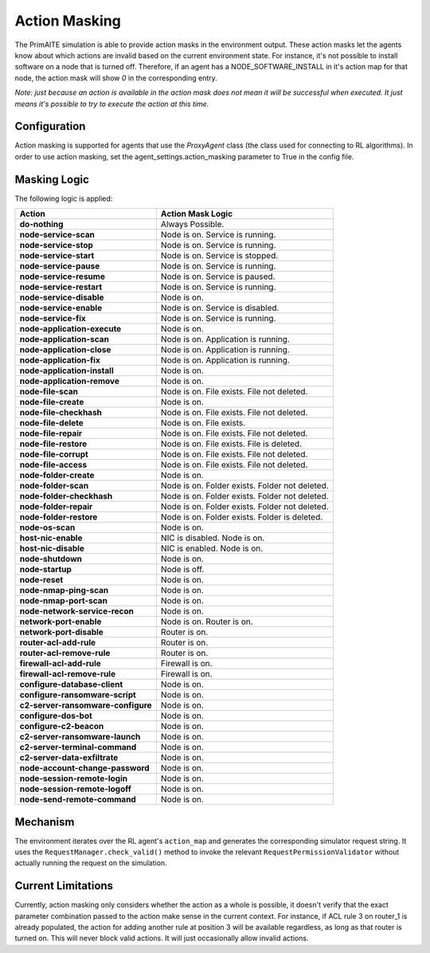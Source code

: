 .. only:: comment

    © Crown-owned copyright 2025, Defence Science and Technology Laboratory UK

.. _action_masking:

Action Masking
**************
The PrimAITE simulation is able to provide action masks in the environment output. These action masks let the agents know
about which actions are invalid based on the current environment state. For instance, it's not possible to install
software on a node that is turned off. Therefore, if an agent has a NODE_SOFTWARE_INSTALL in it's action map for that node,
the action mask will show `0` in the corresponding entry.

*Note: just because an action is available in the action mask does not mean it will be successful when executed. It just means it's possible to try to execute the action at this time.*

Configuration
=============
Action masking is supported for agents that use the `ProxyAgent` class (the class used for connecting to RL algorithms).
In order to use action masking, set the agent_settings.action_masking parameter to True in the config file.

Masking Logic
=============
The following logic is applied:

+------------------------------------------+---------------------------------------------------------------------+
| Action                                   | Action Mask Logic                                                   |
+==========================================+=====================================================================+
| **do-nothing**                           | Always Possible.                                                    |
+------------------------------------------+---------------------------------------------------------------------+
| **node-service-scan**                    | Node is on. Service is running.                                     |
+------------------------------------------+---------------------------------------------------------------------+
| **node-service-stop**                    | Node is on. Service is running.                                     |
+------------------------------------------+---------------------------------------------------------------------+
| **node-service-start**                   | Node is on. Service is stopped.                                     |
+------------------------------------------+---------------------------------------------------------------------+
| **node-service-pause**                   | Node is on. Service is running.                                     |
+------------------------------------------+---------------------------------------------------------------------+
| **node-service-resume**                  | Node is on. Service is paused.                                      |
+------------------------------------------+---------------------------------------------------------------------+
| **node-service-restart**                 | Node is on. Service is running.                                     |
+------------------------------------------+---------------------------------------------------------------------+
| **node-service-disable**                 | Node is on.                                                         |
+------------------------------------------+---------------------------------------------------------------------+
| **node-service-enable**                  | Node is on. Service is disabled.                                    |
+------------------------------------------+---------------------------------------------------------------------+
| **node-service-fix**                     | Node is on. Service is running.                                     |
+------------------------------------------+---------------------------------------------------------------------+
| **node-application-execute**             | Node is on.                                                         |
+------------------------------------------+---------------------------------------------------------------------+
| **node-application-scan**                | Node is on. Application is running.                                 |
+------------------------------------------+---------------------------------------------------------------------+
| **node-application-close**               | Node is on. Application is running.                                 |
+------------------------------------------+---------------------------------------------------------------------+
| **node-application-fix**                 | Node is on. Application is running.                                 |
+------------------------------------------+---------------------------------------------------------------------+
| **node-application-install**             | Node is on.                                                         |
+------------------------------------------+---------------------------------------------------------------------+
| **node-application-remove**              | Node is on.                                                         |
+------------------------------------------+---------------------------------------------------------------------+
| **node-file-scan**                       | Node is on. File exists. File not deleted.                          |
+------------------------------------------+---------------------------------------------------------------------+
| **node-file-create**                     | Node is on.                                                         |
+------------------------------------------+---------------------------------------------------------------------+
| **node-file-checkhash**                  | Node is on. File exists. File not deleted.                          |
+------------------------------------------+---------------------------------------------------------------------+
| **node-file-delete**                     | Node is on. File exists.                                            |
+------------------------------------------+---------------------------------------------------------------------+
| **node-file-repair**                     | Node is on. File exists. File not deleted.                          |
+------------------------------------------+---------------------------------------------------------------------+
| **node-file-restore**                    | Node is on. File exists. File is deleted.                           |
+------------------------------------------+---------------------------------------------------------------------+
| **node-file-corrupt**                    | Node is on. File exists. File not deleted.                          |
+------------------------------------------+---------------------------------------------------------------------+
| **node-file-access**                     | Node is on. File exists. File not deleted.                          |
+------------------------------------------+---------------------------------------------------------------------+
| **node-folder-create**                   | Node is on.                                                         |
+------------------------------------------+---------------------------------------------------------------------+
| **node-folder-scan**                     | Node is on. Folder exists. Folder not deleted.                      |
+------------------------------------------+---------------------------------------------------------------------+
| **node-folder-checkhash**                | Node is on. Folder exists. Folder not deleted.                      |
+------------------------------------------+---------------------------------------------------------------------+
| **node-folder-repair**                   | Node is on. Folder exists. Folder not deleted.                      |
+------------------------------------------+---------------------------------------------------------------------+
| **node-folder-restore**                  | Node is on. Folder exists. Folder is deleted.                       |
+------------------------------------------+---------------------------------------------------------------------+
| **node-os-scan**                         | Node is on.                                                         |
+------------------------------------------+---------------------------------------------------------------------+
| **host-nic-enable**                      | NIC is disabled. Node is on.                                        |
+------------------------------------------+---------------------------------------------------------------------+
| **host-nic-disable**                     | NIC is enabled. Node is on.                                         |
+------------------------------------------+---------------------------------------------------------------------+
| **node-shutdown**                        | Node is on.                                                         |
+------------------------------------------+---------------------------------------------------------------------+
| **node-startup**                         | Node is off.                                                        |
+------------------------------------------+---------------------------------------------------------------------+
| **node-reset**                           | Node is on.                                                         |
+------------------------------------------+---------------------------------------------------------------------+
| **node-nmap-ping-scan**                  | Node is on.                                                         |
+------------------------------------------+---------------------------------------------------------------------+
| **node-nmap-port-scan**                  | Node is on.                                                         |
+------------------------------------------+---------------------------------------------------------------------+
| **node-network-service-recon**           | Node is on.                                                         |
+------------------------------------------+---------------------------------------------------------------------+
| **network-port-enable**                  | Node is on. Router is on.                                           |
+------------------------------------------+---------------------------------------------------------------------+
| **network-port-disable**                 | Router is on.                                                       |
+------------------------------------------+---------------------------------------------------------------------+
| **router-acl-add-rule**                  | Router is on.                                                       |
+------------------------------------------+---------------------------------------------------------------------+
| **router-acl-remove-rule**               | Router is on.                                                       |
+------------------------------------------+---------------------------------------------------------------------+
| **firewall-acl-add-rule**                | Firewall is on.                                                     |
+------------------------------------------+---------------------------------------------------------------------+
| **firewall-acl-remove-rule**             | Firewall is on.                                                     |
+------------------------------------------+---------------------------------------------------------------------+
| **configure-database-client**            | Node is on.                                                         |
+------------------------------------------+---------------------------------------------------------------------+
| **configure-ransomware-script**          | Node is on.                                                         |
+------------------------------------------+---------------------------------------------------------------------+
| **c2-server-ransomware-configure**       | Node is on.                                                         |
+------------------------------------------+---------------------------------------------------------------------+
| **configure-dos-bot**                    | Node is on.                                                         |
+------------------------------------------+---------------------------------------------------------------------+
| **configure-c2-beacon**                  | Node is on.                                                         |
+------------------------------------------+---------------------------------------------------------------------+
| **c2-server-ransomware-launch**          | Node is on.                                                         |
+------------------------------------------+---------------------------------------------------------------------+
| **c2-server-terminal-command**           | Node is on.                                                         |
+------------------------------------------+---------------------------------------------------------------------+
| **c2-server-data-exfiltrate**            | Node is on.                                                         |
+------------------------------------------+---------------------------------------------------------------------+
| **node-account-change-password**         | Node is on.                                                         |
+------------------------------------------+---------------------------------------------------------------------+
| **node-session-remote-login**            | Node is on.                                                         |
+------------------------------------------+---------------------------------------------------------------------+
| **node-session-remote-logoff**           | Node is on.                                                         |
+------------------------------------------+---------------------------------------------------------------------+
| **node-send-remote-command**             | Node is on.                                                         |
+------------------------------------------+---------------------------------------------------------------------+


Mechanism
=========
The environment iterates over the RL agent's ``action_map`` and generates the corresponding simulator request string.
It uses the ``RequestManager.check_valid()`` method to invoke the relevant ``RequestPermissionValidator`` without
actually running the request on the simulation.

Current Limitations
===================
Currently, action masking only considers whether the action as a whole is possible, it doesn't verify that the exact
parameter combination passed to the action make sense in the current context. For instance, if ACL rule 3 on router_1 is
already populated, the action for adding another rule at position 3 will be available regardless, as long as that router
is turned on. This will never block valid actions. It will just occasionally allow invalid actions.
